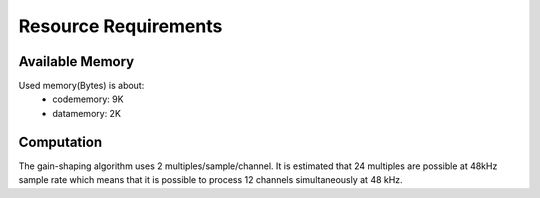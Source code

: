 Resource Requirements
=====================

Available Memory
----------------
Used memory(Bytes) is about:
   * codememory: 9K
   * datamemory: 2K

Computation
-----------
The gain-shaping algorithm uses 2 multiples/sample/channel. It is estimated that 24 multiples are possible at 48kHz sample rate which means that it is possible to process 12 channels simultaneously at 48 kHz.


